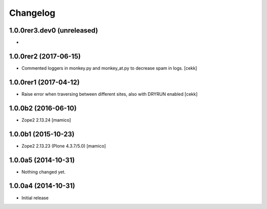 Changelog
=========

1.0.0rer3.dev0 (unreleased)
----------------------

- 

1.0.0rer2 (2017-06-15)
----------------------

- Commented loggers in monkey.py and monkey_at.py to decrease spam in logs.
  [cekk]


1.0.0rer1 (2017-04-12)
----------------------

- Raise error when traversing between different sites, also with DRYRUN enabled
  [cekk]


1.0.0b2 (2016-06-10)
--------------------

- Zope2 2.13.24
  [mamico]

1.0.0b1 (2015-10-23)
--------------------

- Zope2 2.13.23 (Plone 4.3.7/5.0)
  [mamico]

1.0.0a5 (2014-10-31)
--------------------

- Nothing changed yet.


1.0.0a4 (2014-10-31)
--------------------

- Initial release
